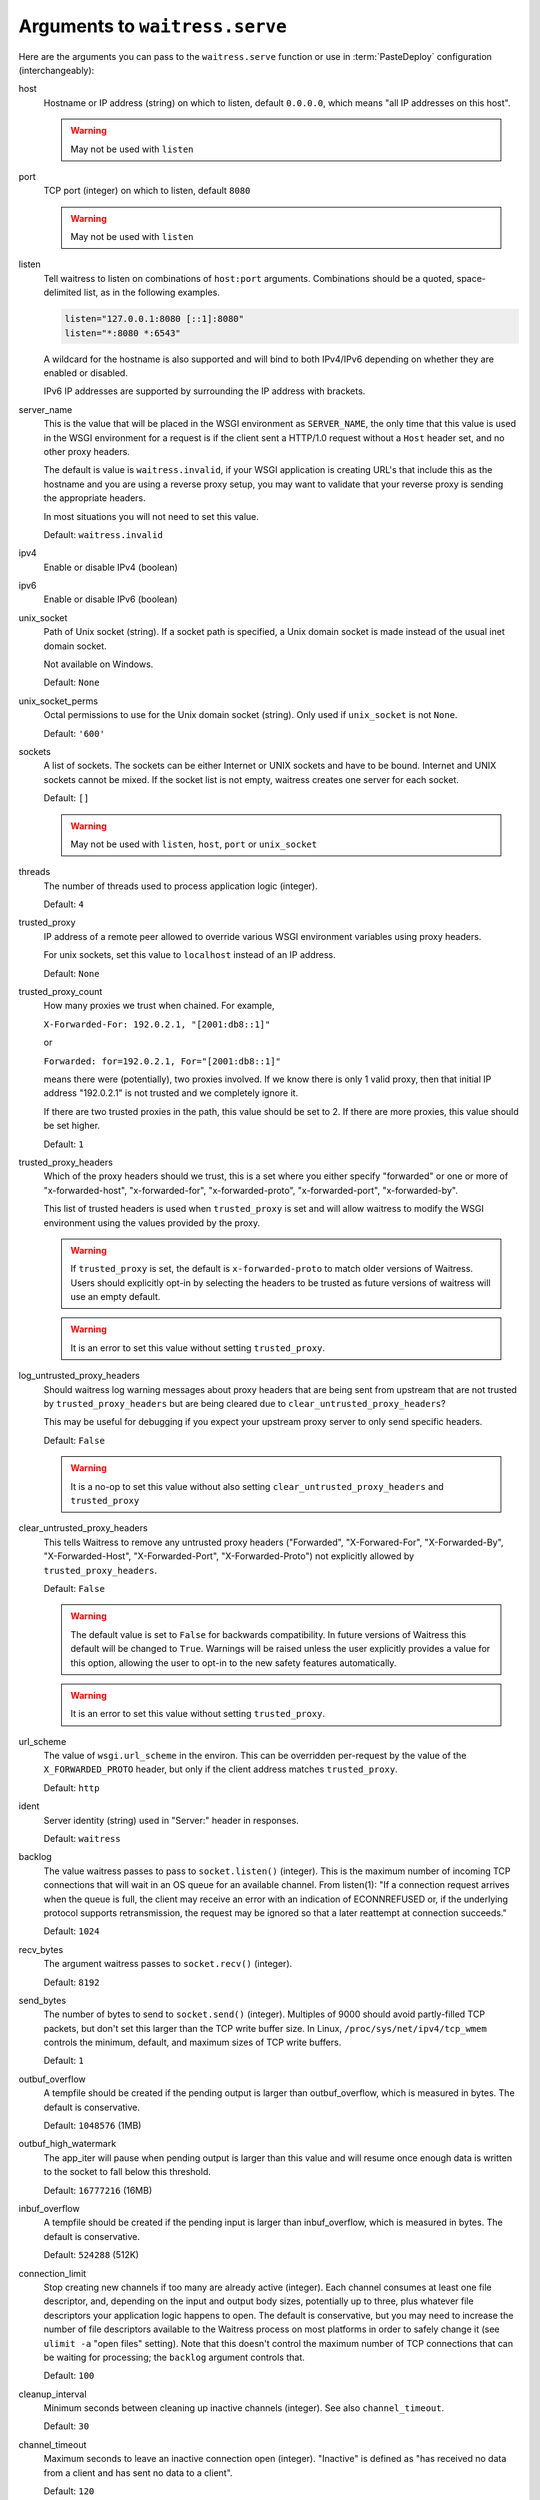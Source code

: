.. _arguments:

Arguments to ``waitress.serve``
-------------------------------

Here are the arguments you can pass to the ``waitress.serve`` function or use
in :term:`PasteDeploy` configuration (interchangeably):

host
    Hostname or IP address (string) on which to listen, default ``0.0.0.0``,
    which means "all IP addresses on this host".

    .. warning::
        May not be used with ``listen``

port
    TCP port (integer) on which to listen, default ``8080``

    .. warning::
        May not be used with ``listen``

listen
    Tell waitress to listen on combinations of ``host:port`` arguments.
    Combinations should be a quoted, space-delimited list, as in the following examples.

    .. code-block:: python

        listen="127.0.0.1:8080 [::1]:8080"
        listen="*:8080 *:6543"

    A wildcard for the hostname is also supported and will bind to both
    IPv4/IPv6 depending on whether they are enabled or disabled.

    IPv6 IP addresses are supported by surrounding the IP address with brackets.

    .. versionadded:: 1.0

server_name
    This is the value that will be placed in the WSGI environment as
    ``SERVER_NAME``, the only time that this value is used in the WSGI
    environment for a request is if the client sent a HTTP/1.0 request without
    a ``Host`` header set, and no other proxy headers.

    The default is value is ``waitress.invalid``, if your WSGI application is
    creating URL's that include this as the hostname and you are using a
    reverse proxy setup, you may want to validate that your reverse proxy is
    sending the appropriate headers.

    In most situations you will not need to set this value.

    Default: ``waitress.invalid``

    .. versionadded:: 2.0

ipv4
    Enable or disable IPv4 (boolean)

ipv6
    Enable or disable IPv6 (boolean)

unix_socket
    Path of Unix socket (string). If a socket path is specified, a Unix domain
    socket is made instead of the usual inet domain socket.

    Not available on Windows.

    Default: ``None``

unix_socket_perms
    Octal permissions to use for the Unix domain socket (string).
    Only used if ``unix_socket`` is not ``None``.

    Default: ``'600'``

sockets
    A list of sockets. The sockets can be either Internet or UNIX sockets and have
    to be bound. Internet and UNIX sockets cannot be mixed.
    If the socket list is not empty, waitress creates one server for each socket.

    Default: ``[]``

    .. versionadded:: 1.1.1

    .. warning::
        May not be used with ``listen``, ``host``, ``port`` or ``unix_socket``

threads
    The number of threads used to process application logic (integer).

    Default: ``4``

trusted_proxy
    IP address of a remote peer allowed to override various WSGI environment
    variables using proxy headers.

    For unix sockets, set this value to ``localhost`` instead of an IP address.

    Default: ``None``

trusted_proxy_count
    How many proxies we trust when chained. For example,

    ``X-Forwarded-For: 192.0.2.1, "[2001:db8::1]"``

    or

    ``Forwarded: for=192.0.2.1, For="[2001:db8::1]"``

    means there were (potentially), two proxies involved. If we know there is
    only 1 valid proxy, then that initial IP address "192.0.2.1" is not trusted
    and we completely ignore it.

    If there are two trusted proxies in the path, this value should be set to
    2. If there are more proxies, this value should be set higher.

    Default: ``1``

    .. versionadded:: 1.2.0

trusted_proxy_headers
    Which of the proxy headers should we trust, this is a set where you
    either specify "forwarded" or one or more of "x-forwarded-host", "x-forwarded-for",
    "x-forwarded-proto", "x-forwarded-port", "x-forwarded-by".

    This list of trusted headers is used when ``trusted_proxy`` is set and will
    allow waitress to modify the WSGI environment using the values provided by
    the proxy.

    .. versionadded:: 1.2.0

    .. warning::
       If ``trusted_proxy`` is set, the default is ``x-forwarded-proto`` to
       match older versions of Waitress. Users should explicitly opt-in by
       selecting the headers to be trusted as future versions of waitress will
       use an empty default.

    .. warning::
       It is an error to set this value without setting ``trusted_proxy``.

log_untrusted_proxy_headers
    Should waitress log warning messages about proxy headers that are being
    sent from upstream that are not trusted by ``trusted_proxy_headers`` but
    are being cleared due to ``clear_untrusted_proxy_headers``?

    This may be useful for debugging if you expect your upstream proxy server
    to only send specific headers.

    Default: ``False``

    .. versionadded:: 1.2.0

    .. warning::
       It is a no-op to set this value without also setting
       ``clear_untrusted_proxy_headers`` and ``trusted_proxy``

clear_untrusted_proxy_headers
   This tells Waitress to remove any untrusted proxy headers ("Forwarded",
   "X-Forwared-For", "X-Forwarded-By", "X-Forwarded-Host", "X-Forwarded-Port",
   "X-Forwarded-Proto") not explicitly allowed by ``trusted_proxy_headers``.

   Default: ``False``

   .. versionadded:: 1.2.0

   .. warning::
      The default value is set to ``False`` for backwards compatibility. In
      future versions of Waitress this default will be changed to ``True``.
      Warnings will be raised unless the user explicitly provides a value for
      this option, allowing the user to opt-in to the new safety features
      automatically.

   .. warning::
      It is an error to set this value without setting ``trusted_proxy``.

url_scheme
    The value of ``wsgi.url_scheme`` in the environ. This can be
    overridden per-request by the value of the ``X_FORWARDED_PROTO`` header,
    but only if the client address matches ``trusted_proxy``.

    Default: ``http``

ident
    Server identity (string) used in "Server:" header in responses.

    Default: ``waitress``

backlog
    The value waitress passes to pass to ``socket.listen()`` (integer).
    This is the maximum number of incoming TCP
    connections that will wait in an OS queue for an available channel.  From
    listen(1): "If a connection request arrives when the queue is full, the
    client may receive an error with an indication of ECONNREFUSED or, if the
    underlying protocol supports retransmission, the request may be ignored
    so that a later reattempt at connection succeeds."

    Default: ``1024``

recv_bytes
    The argument waitress passes to ``socket.recv()`` (integer).

    Default: ``8192``

send_bytes
    The number of bytes to send to ``socket.send()`` (integer).
    Multiples of 9000 should avoid partly-filled TCP
    packets, but don't set this larger than the TCP write buffer size.  In
    Linux, ``/proc/sys/net/ipv4/tcp_wmem`` controls the minimum, default, and
    maximum sizes of TCP write buffers.

    Default: ``1``

    .. deprecated:: 1.3

outbuf_overflow
    A tempfile should be created if the pending output is larger than
    outbuf_overflow, which is measured in bytes. The default is conservative.

    Default: ``1048576`` (1MB)

outbuf_high_watermark
    The app_iter will pause when pending output is larger than this value
    and will resume once enough data is written to the socket to fall below
    this threshold.

    Default: ``16777216`` (16MB)

inbuf_overflow
    A tempfile should be created if the pending input is larger than
    inbuf_overflow, which is measured in bytes. The default is conservative.

    Default: ``524288`` (512K)

connection_limit
    Stop creating new channels if too many are already active (integer).
    Each channel consumes at least one file descriptor,
    and, depending on the input and output body sizes, potentially up to
    three, plus whatever file descriptors your application logic happens to
    open.  The default is conservative, but you may need to increase the
    number of file descriptors available to the Waitress process on most
    platforms in order to safely change it (see ``ulimit -a`` "open files"
    setting).  Note that this doesn't control the maximum number of TCP
    connections that can be waiting for processing; the ``backlog`` argument
    controls that.

    Default: ``100``

cleanup_interval
    Minimum seconds between cleaning up inactive channels (integer).
    See also ``channel_timeout``.

    Default: ``30``

channel_timeout
    Maximum seconds to leave an inactive connection open (integer).
    "Inactive" is defined as "has received no data from a client
    and has sent no data to a client".

    Default: ``120``

log_socket_errors
    Set to ``False`` to not log premature client disconnect tracebacks.

    Default: ``True``

max_request_header_size
    Maximum number of bytes of all request headers combined (integer).

    Default: ``262144`` (256K)

max_request_body_size
    Maximum number of bytes in request body (integer).

    Default: ``1073741824`` (1GB)

expose_tracebacks
    Set to ``True`` to expose tracebacks of unhandled exceptions to client.

    Default: ``False``

asyncore_loop_timeout
    The ``timeout`` value (seconds) passed to ``asyncore.loop`` to run the mainloop.

    Default: ``1``

    .. versionadded:: 0.8.3

asyncore_use_poll
    Set to ``True`` to switch from using ``select()`` to ``poll()`` in ``asyncore.loop``.
    By default ``asyncore.loop()`` uses ``select()`` which has a limit of 1024 file descriptors.
    ``select()`` and ``poll()`` provide basically the same functionality, but ``poll()`` doesn't have the file descriptors limit.

    Default: ``False``

    .. versionadded:: 0.8.6

url_prefix
    String: the value used as the WSGI ``SCRIPT_NAME`` value.  Setting this to
    anything except the empty string will cause the WSGI ``SCRIPT_NAME`` value
    to be the value passed minus any trailing slashes you add, and it will
    cause the ``PATH_INFO`` of any request which is prefixed with this value to
    be stripped of the prefix.

    Default: ``''``
